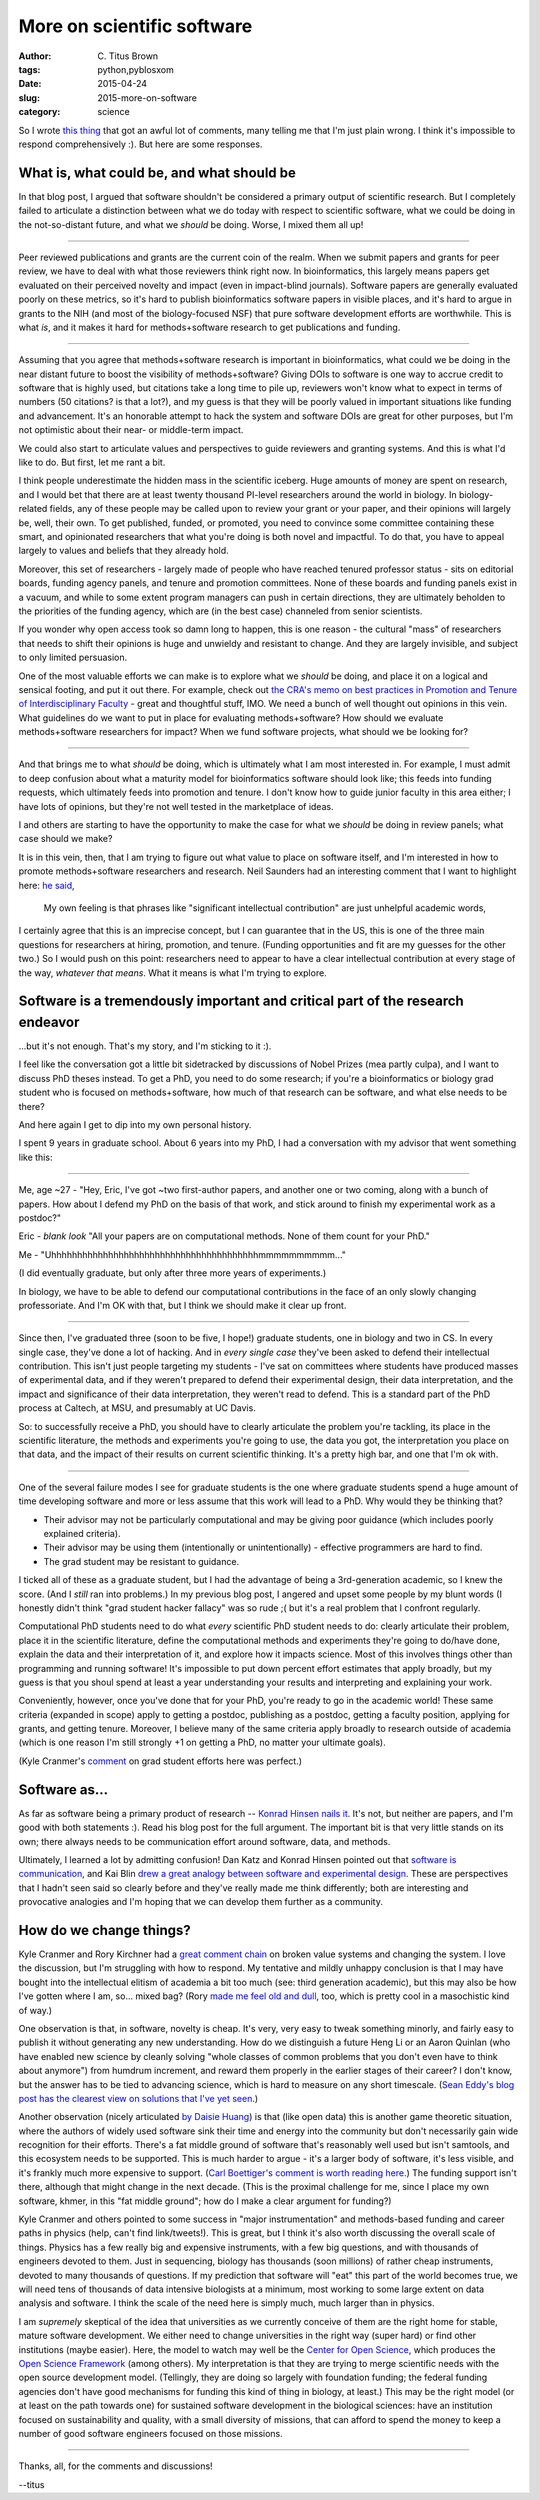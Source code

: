 More on scientific software
###########################

:author: C\. Titus Brown
:tags: python,pyblosxom
:date: 2015-04-24
:slug: 2015-more-on-software
:category: science

So I wrote `this thing
<http://ivory.idyll.org/blog/2015-software-as-a-primary-product-of-science.html>`__
that got an awful lot of comments, many telling me that I'm just plain
wrong.  I think it's impossible to respond comprehensively :).  But here
are some responses.

What is, what could be, and what should be
~~~~~~~~~~~~~~~~~~~~~~~~~~~~~~~~~~~~~~~~~~

In that blog post, I argued that software shouldn't be considered a
primary output of scientific research.  But I completely failed to
articulate a distinction between what we do today with respect to
scientific software, what we could be doing in the not-so-distant
future, and what we *should* be doing.  Worse, I mixed them all up!

----

Peer reviewed publications and grants are the current coin of the
realm.  When we submit papers and grants for peer review, we have to
deal with what those reviewers think right now.  In bioinformatics,
this largely means papers get evaluated on their perceived novelty and
impact (even in impact-blind journals).  Software papers are generally
evaluated poorly on these metrics, so it's hard to publish
bioinformatics software papers in visible places, and it's hard to
argue in grants to the NIH (and most of the biology-focused NSF) that
pure software development efforts are worthwhile.  This is what *is*,
and it makes it hard for methods+software research to get publications
and funding.

----

Assuming that you agree that methods+software research is important in
bioinformatics, what could we be doing in the near distant future to
boost the visibility of methods+software?  Giving DOIs to software is
one way to accrue credit to software that is highly used, but
citations take a long time to pile up, reviewers won't know what to
expect in terms of numbers (50 citations? is that a lot?), and my
guess is that they will be poorly valued in important situations like
funding and advancement.  It's an honorable attempt to hack the system
and software DOIs are great for other purposes, but I'm not optimistic
about their near- or middle-term impact.

We could also start to articulate values and perspectives to guide
reviewers and granting systems.  And this is what I'd like to do.  But
first, let me rant a bit.

I think people underestimate the hidden mass in the scientific
iceberg.  Huge amounts of money are spent on research, and I would bet
that there are at least twenty thousand PI-level researchers around
the world in biology.  In biology-related fields, any of these people
may be called upon to review your grant or your paper, and their
opinions will largely be, well, their own.  To get published, funded,
or promoted, you need to convince some committee containing these
smart, and opinionated researchers that what you're doing is both
novel and impactful.  To do that, you have to appeal largely to values
and beliefs that they already hold.

Moreover, this set of researchers - largely made of people who have
reached tenured professor status - sits on editorial boards, funding
agency panels, and tenure and promotion committees.  None of these
boards and funding panels exist in a vacuum, and while to some extent
program managers can push in certain directions, they are ultimately
beholden to the priorities of the funding agency, which are (in the
best case) channeled from senior scientists.

If you wonder why open access took so damn long to happen, this is one
reason - the cultural "mass" of researchers that needs to shift their
opinions is huge and unwieldy and resistant to change.  And they are
largely invisible, and subject to only limited persuasion.

One of the most valuable efforts we can make is to explore what we
*should* be doing, and place it on a logical and sensical footing, and
put it out there.  For example, check out `the CRA's memo on best
practices in Promotion and Tenure of Interdisciplinary Faculty
<http://cra.org/resources/bp-view/best_practices_memo_promotion_and_tenure_of_interdisciplinary_faculty/>`__
- great and thoughtful stuff, IMO.  We need a bunch of well thought
out opinions in this vein. What guidelines do we want to put in place
for evaluating methods+software? How should we evaluate
methods+software researchers for impact? When we fund software
projects, what should we be looking for?

----

And that brings me to what *should* be doing, which is ultimately what
I am most interested in.  For example, I must admit to deep confusion
about what a maturity model for bioinformatics software should look
like; this feeds into funding requests, which ultimately feeds into
promotion and tenure.  I don't know how to guide junior faculty in this
area either; I have lots of opinions, but they're not well tested in the
marketplace of ideas.

I and others are starting to have the opportunity to make the case for
what we *should* be doing in review panels; what case should we make?

It is in this vein, then, that I am trying to figure out what value to
place on software itself, and I'm interested in how to promote
methods+software researchers and research.  Neil Saunders had an
interesting comment that I want to highlight here: `he said
<http://ivory.idyll.org/blog/2015-software-as-a-primary-product-of-science.html#comment-1982136821>`__,

    My own feeling is that phrases like "significant intellectual
    contribution" are just unhelpful academic words,

I certainly agree that this is an imprecise concept, but I can
guarantee that in the US, this is one of the three main questions for
researchers at hiring, promotion, and tenure.  (Funding opportunities
and fit are my guesses for the other two.)  So I would push on this
point: researchers need to appear to have a clear intellectual
contribution at every stage of the way, *whatever that means*.  What it
means is what I'm trying to explore.

Software is a tremendously important and critical part of the research endeavor
~~~~~~~~~~~~~~~~~~~~~~~~~~~~~~~~~~~~~~~~~~~~~~~~~~~~~~~~~~~~~~~~~~~~~~~~~~~~~~~

...but it's not enough.  That's my story, and I'm sticking to it :).

I feel like the conversation got a little bit sidetracked by
discussions of Nobel Prizes (mea partly culpa), and I want to discuss
PhD theses instead.  To get a PhD, you need to do some research; if
you're a bioinformatics or biology grad student who is focused on
methods+software, how much of that research can be software, and what
else needs to be there?

And here again I get to dip into my own personal history.

I spent 9 years in graduate school.  About 6 years into my PhD, I had a
conversation with my advisor that went something like this:

----

Me, age ~27 - "Hey, Eric, I've got ~two first-author papers, and
another one or two coming, along with a bunch of papers.  How about I
defend my PhD on the basis of that work, and stick around to finish my
experimental work as a postdoc?"

Eric - *blank look* "All your papers are on computational methods. None of
them count for your PhD."

Me - "Uhhhhhhhhhhhhhhhhhhhhhhhhhhhhhhhhhhhhhhhhmmmmmmmmmm..."

(I did eventually graduate, but only after three more years of experiments.)

In biology, we have to be able to defend our computational
contributions in the face of an only slowly changing professoriate.
And I'm OK with that, but I think we should make it clear up front.

----

Since then, I've graduated three (soon to be five, I hope!) graduate
students, one in biology and two in CS.  In every single case, they've
done a lot of hacking.  And in *every single case* they've been asked
to defend their intellectual contribution.  This isn't just people
targeting my students - I've sat on committees where students have
produced masses of experimental data, and if they weren't prepared to
defend their experimental design, their data interpretation, and the
impact and significance of their data interpretation, they weren't
read to defend.  This is a standard part of the PhD process at Caltech,
at MSU, and presumably at UC Davis.

So: to successfully receive a PhD, you should have to clearly
articulate the problem you're tackling, its place in the scientific
literature, the methods and experiments you're going to use, the data
you got, the interpretation you place on that data, and the impact of
their results on current scientific thinking.  It's a pretty high bar,
and one that I'm ok with.

----

One of the several failure modes I see for graduate students is the one
where graduate students spend a huge amount of time developing software
and more or less assume that this work will lead to a PhD.  Why would
they be thinking that?

* Their advisor may not be particularly computational and may be giving
  poor guidance (which includes poorly explained criteria).

* Their advisor may be using them (intentionally or unintentionally) -
  effective programmers are hard to find.

* The grad student may be resistant to guidance.

I ticked all of these as a graduate student, but I had the advantage
of being a 3rd-generation academic, so I knew the score.  (And I
*still* ran into problems.)  In my previous blog post, I angered and
upset some people by my blunt words (I honestly didn't think "grad
student hacker fallacy" was so rude ;( but it's a real problem that I
confront regularly.

Computational PhD students need to do what *every* scientific PhD
student needs to do: clearly articulate their problem, place it in the
scientific literature, define the computational methods and
experiments they're going to do/have done, explain the data and their
interpretation of it, and explore how it impacts science.  Most of
this involves things other than programming and running software!
It's impossible to put down percent effort estimates that apply
broadly, but my guess is that you shoul spend at least a year
understanding your results and interpreting and explaining your work.

Conveniently, however, once you've done that for your PhD, you're
ready to go in the academic world!  These same criteria (expanded in
scope) apply to getting a postdoc, publishing as a postdoc, getting a
faculty position, applying for grants, and getting tenure. Moreover, I
believe many of the same criteria apply broadly to research outside of
academia (which is one reason I'm still strongly +1 on getting a PhD,
no matter your ultimate goals).

(Kyle Cranmer's `comment
<http://ivory.idyll.org/blog/2015-software-as-a-primary-product-of-science.html#comment-1983939707>`__
on grad student efforts here was perfect.)

Software as...
~~~~~~~~~~~~~~

As far as software being a primary product of research -- `Konrad
Hinsen nails it
<https://khinsen.wordpress.com/2015/04/23/software-in-scientific-research/>`__.
It's not, but neither are papers, and I'm good with both statements
:).  Read his blog post for the full argument.  The important bit is
that very little stands on its own; there always needs to be
communication effort around software, data, and methods.

Ultimately, I learned a lot by admitting confusion!  Dan Katz and
Konrad Hinsen pointed out that `software is communication
<https://danielskatzblog.wordpress.com/2015/04/22/software-can-be-a-primary-product-of-scientific-research/>`__,
and Kai Blin `drew a great analogy between software and experimental
design
<http://phdops.kblin.org/software-dev-intellectual-contribution.html>`__.
These are perspectives that I hadn't seen said so clearly before and
they've really made me think differently; both are interesting and
provocative analogies and I'm hoping that we can develop them further
as a community.

How do we change things?
~~~~~~~~~~~~~~~~~~~~~~~~

Kyle Cranmer and Rory Kirchner had a `great comment chain
<http://ivory.idyll.org/blog/2015-software-as-a-primary-product-of-science.html#comment-1984563237>`__
on broken value systems and changing the system.  I love the
discussion, but I'm struggling with how to respond.  My tentative and
mildly unhappy conclusion is that I may have bought into the
intellectual elitism of academia a bit too much (see: third generation
academic), but this may also be how I've gotten where I am,
so... mixed bag?  (Rory `made me feel old and dull
<http://ivory.idyll.org/blog/2015-software-as-a-primary-product-of-science.html#comment-1984374660>`__,
too, which is pretty cool in a masochistic kind of way.)

One observation is that, in software, novelty is cheap.  It's very,
very easy to tweak something minorly, and fairly easy to publish it
without generating any new understanding.  How do we distinguish a
future Heng Li or an Aaron Quinlan (who have enabled new science by
cleanly solving "whole classes of common problems that you don't even
have to think about anymore") from humdrum increment, and reward them
properly in the earlier stages of their career?  I don't know, but the
answer has to be tied to advancing science, which is hard to measure
on any short timescale. (`Sean Eddy's blog post has the clearest view
on solutions that I've yet seen
<http://selab.janelia.org/people/eddys/blog/?p=313>`__.)

Another observation (nicely articulated `by Daisie Huang
<http://ivory.idyll.org/blog/2015-software-as-a-primary-product-of-science.html#comment-1983686261>`__)
is that (like open data) this is another game theoretic situation,
where the authors of widely used software sink their time and energy
into the community but don't necessarily gain wide recognition for
their efforts.  There's a fat middle ground of software that's
reasonably well used but isn't samtools, and this ecosystem needs to
be supported.  This is much harder to argue - it's a larger body of
software, it's less visible, and it's frankly much more expensive to
support.  (`Carl Boettiger's comment is worth reading here
<http://ivory.idyll.org/blog/2015-software-as-a-primary-product-of-science.html#comment-1983743324>`__.)
The funding support isn't there, although that might change in the
next decade.  (This is the proximal challenge for me, since I place my
own software, khmer, in this "fat middle ground"; how do I make a
clear argument for funding?)

Kyle Cranmer and others pointed to some success in "major
instrumentation" and methods-based funding and career paths in physics
(help, can't find link/tweets!).  This is great, but I think it's also
worth discussing the overall scale of things.  Physics has a few
really big and expensive instruments, with a few big questions, and
with thousands of engineers devoted to them.  Just in sequencing,
biology has thousands (soon millions) of rather cheap instruments,
devoted to many thousands of questions.  If my prediction that
software will "eat" this part of the world becomes true, we will need
tens of thousands of data intensive biologists at a minimum, most
working to some large extent on data analysis and software.  I think
the scale of the need here is simply much, much larger than in
physics.

I am *supremely* skeptical of the idea that universities as we
currently conceive of them are the right home for stable, mature
software development. We either need to change universities in the
right way (super hard) or find other institutions (maybe easier).
Here, the model to watch may well be the `Center for Open Science
<http://centerforopenscience.org/>`__, which produces the `Open
Science Framework <http://osf.io>`__ (among others).  My
interpretation is that they are trying to merge scientific needs with
the open source development model.  (Tellingly, they are doing so
largely with foundation funding; the federal funding agencies don't
have good mechanisms for funding this kind of thing in biology, at
least.)  This may be the right model (or at least on the path towards
one) for sustained software development in the biological sciences:
have an institution focused on sustainability and quality, with a
small diversity of missions, that can afford to spend the money to
keep a number of good software engineers focused on those missions.

----

Thanks, all, for the comments and discussions!

--titus
